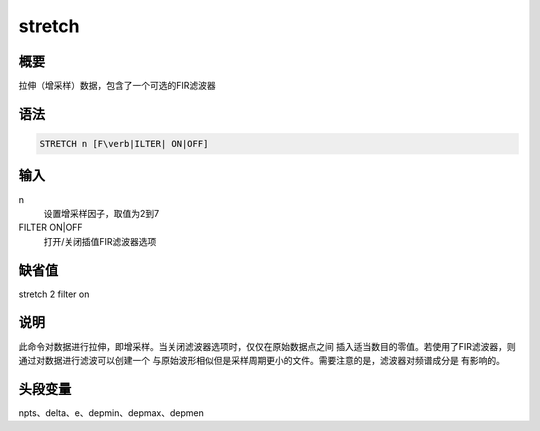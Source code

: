 stretch
=======

概要
----

拉伸（增采样）数据，包含了一个可选的FIR滤波器

语法
----

.. code:: bash

    STRETCH n [F\verb|ILTER| ON|OFF]

输入
----

n
    设置增采样因子，取值为2到7

FILTER ON|OFF
    打开/关闭插值FIR滤波器选项

缺省值
------

stretch 2 filter on

说明
----

此命令对数据进行拉伸，即增采样。当关闭滤波器选项时，仅仅在原始数据点之间
插入适当数目的零值。若使用了FIR滤波器，则通过对数据进行滤波可以创建一个
与原始波形相似但是采样周期更小的文件。需要注意的是，滤波器对频谱成分是
有影响的。

头段变量
--------

npts、delta、e、depmin、depmax、depmen
